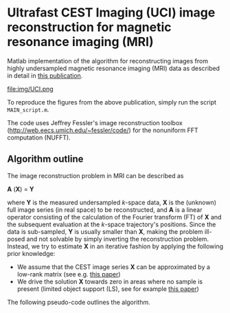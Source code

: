 * Ultrafast CEST Imaging (UCI) image reconstruction for magnetic resonance imaging (MRI)


Matlab implementation of the algorithm for reconstructing images from highly
undersampled magnetic resonance imaging (MRI) data as described in
detail in [[http://www.ncbi.nlm.nih.gov/pubmed/24721681][this publication]].

file:img/UCI.png

To reproduce the figures from the above publication, simply run the script =MAIN_script.m=. 

The code uses Jeffrey Fessler's image reconstruction toolbox
(http://web.eecs.umich.edu/~fessler/code/) for the nonuniform FFT
computation (NUFFT).


** Algorithm outline
The image reconstruction problem in MRI can be described as


*A* (*X*) = *Y* 


where *Y*  is the measured undersampled /k/-space data,
*X* is the (unknown) full image series (in real space) to be
reconstructed, and *A* is a linear operator consisting of
the calculation of the Fourier transform (FT) of *X* and the
subsequent evaluation at the /k/-space trajectory's positions. Since
the data is sub-sampled, *Y* is usually smaller than
*X*, making the problem ill-posed and not solvable by simply
inverting the reconstruction problem.
Instead, we try to estimate *X* in an iterative fashion by
applying the following prior knowledge: 

+ We assume that the CEST image series *X* can be
  approximated by a low-rank matrix (see e.g. [[http://arxiv.org/abs/1305.1773][this paper]])
+ We drive the solution *X* towards zero in areas where no sample is present (limited object support (LS), see for example [[http://onlinelibrary.wiley.com/doi/10.1002/mrm.20285/full][this paper]])
 
The following pseudo-code outlines the algorithm.
[[file:img/UCIalg.png]]


